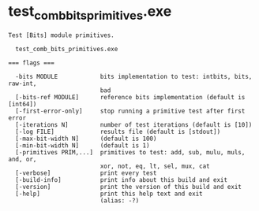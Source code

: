 * test_comb_bits_primitives.exe

: Test [Bits] module primitives.
: 
:   test_comb_bits_primitives.exe 
: 
: === flags ===
: 
:   -bits MODULE            bits implementation to test: intbits, bits, raw-int,
:                           bad
:   [-bits-ref MODULE]      reference bits implementation (default is [int64])
:   [-first-error-only]     stop running a primitive test after first error
:   [-iterations N]         number of test iterations (default is [10])
:   [-log FILE]             results file (default is [stdout])
:   [-max-bit-width N]      (default is 100)
:   [-min-bit-width N]      (default is 1)
:   [-primitives PRIM,...]  primitives to test: add, sub, mulu, muls, and, or,
:                           xor, not, eq, lt, sel, mux, cat
:   [-verbose]              print every test
:   [-build-info]           print info about this build and exit
:   [-version]              print the version of this build and exit
:   [-help]                 print this help text and exit
:                           (alias: -?)
